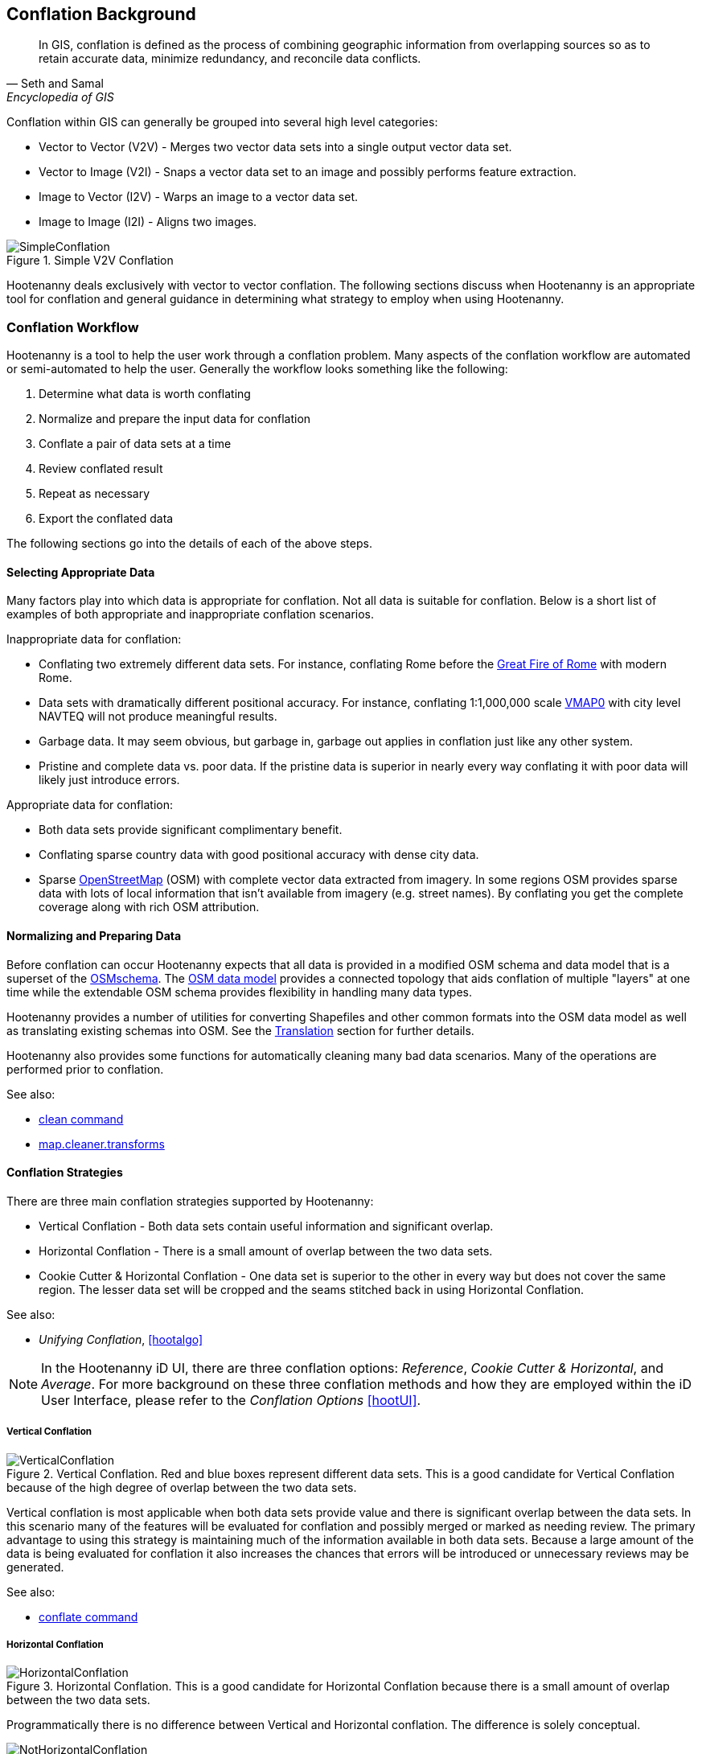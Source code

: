 
[[Introduction]]
== Conflation Background

[quote,Seth and Samal,Encyclopedia of GIS]
_____
In GIS, conflation is defined as the process of combining geographic information
from overlapping sources so as to retain accurate data, minimize redundancy, and
reconcile data conflicts.
_____

Conflation within GIS can generally be grouped into several high level
categories:

* Vector to Vector (V2V) - Merges two vector data sets into a single output vector
  data set.
* Vector to Image (V2I) - Snaps a vector data set to an image and possibly performs
  feature extraction.
* Image to Vector (I2V) - Warps an image to a vector data set.
* Image to Image (I2I) - Aligns two images.

.Simple V2V Conflation
image::user/images/SimpleConflation.png[]

Hootenanny deals exclusively with vector to vector conflation. The following
sections discuss when Hootenanny is an appropriate tool for conflation and
general guidance in determining what strategy to employ when using Hootenanny.

=== Conflation Workflow 

Hootenanny is a tool to help the user work through a conflation problem.
Many aspects of the conflation workflow are automated or semi-automated to help
the user. Generally the workflow looks something like the following:

. Determine what data is worth conflating
. Normalize and prepare the input data for conflation
. Conflate a pair of data sets at a time
. Review conflated result
. Repeat as necessary
. Export the conflated data

The following sections go into the details of each of the above steps.

==== Selecting Appropriate Data

Many factors play into which data is appropriate for conflation. Not all data is suitable for conflation. Below is a short list of examples of both appropriate and inappropriate conflation scenarios.

Inappropriate data for conflation:

* Conflating two extremely different data sets. For instance, conflating Rome
  before the http://en.wikipedia.org/wiki/Great_Fire_of_Rome[Great Fire of Rome]
  with modern Rome.
* Data sets with dramatically different positional accuracy. For instance,
  conflating 1:1,000,000 scale  http://en.wikipedia.org/wiki/Vector_map[VMAP0]
  with city level NAVTEQ will not produce meaningful results.
* Garbage data. It may seem obvious, but garbage in, garbage out applies in
  conflation just like any other system.
* Pristine and complete data vs. poor data. If the pristine data is superior in
  nearly every way conflating it with poor data will likely just introduce
  errors.

Appropriate data for conflation:

* Both data sets provide significant complimentary benefit.
* Conflating sparse country data with good positional accuracy with dense city
  data.
* Sparse <<OpenStreetMap,OpenStreetMap>> (OSM) with complete vector data
  extracted from imagery. In some regions OSM provides sparse data with lots of
  local information that isn't available from imagery (e.g. street names). By
  conflating you get the complete coverage along with rich OSM attribution.

==== Normalizing and Preparing Data

Before conflation can occur Hootenanny expects that all data is provided in a
modified OSM schema and data model that is a superset of the 
http://wiki.openstreetmap.org/wiki/Map_Features[OSMschema]. The http://wiki.openstreetmap.org/wiki/Element[OSM data model] provides
a connected topology that aids conflation of multiple "layers" at one time while
the extendable OSM schema provides flexibility in handling many data types.

Hootenanny provides a number of utilities for converting Shapefiles and other
common formats into the OSM data model as well as translating existing schemas
into OSM. See the <<Translation,Translation>> section for further details.

Hootenanny also provides some functions for automatically cleaning many bad data
scenarios. Many of the operations are performed prior to conflation. 

See also:

* <<clean,clean command>> 
* <<MapCleanerTransforms, map.cleaner.transforms>>

==== Conflation Strategies

There are three main conflation strategies supported by Hootenanny:

* Vertical Conflation - Both data sets contain useful information and
  significant overlap.
* Horizontal Conflation - There is a small amount of overlap between the two
  data sets.
* Cookie Cutter & Horizontal Conflation - One data set is superior to the other 
  in every way but does not cover the same region. The lesser data set will be 
  cropped and the seams stitched back in using Horizontal Conflation.
  
See also:

* _Unifying Conflation_, <<hootalgo>>

NOTE: In the Hootenanny iD UI, there are three conflation options: _Reference_, _Cookie Cutter & Horizontal_, and _Average_.  For more background on these three conflation methods and how they are employed within the iD User Interface, please refer to the _Conflation Options_ <<hootUI>>.

===== Vertical Conflation

.Vertical Conflation.  Red and blue boxes represent different data sets.  This is a good candidate for Vertical Conflation because of the high degree of overlap between the two data sets.
image::user/images/VerticalConflation.png[]

Vertical conflation is most applicable when both data sets provide value and there is significant overlap between the data sets. In this scenario many of the features will be evaluated for conflation and possibly merged or marked as needing review. The primary advantage to using this strategy is maintaining much of the information available in both data sets. Because a large amount of the data is being evaluated for conflation it also increases the chances that errors will be introduced or unnecessary reviews may be generated. 

See also:

* <<conflate,conflate command>>

===== Horizontal Conflation

.Horizontal Conflation.  This is a good candidate for Horizontal Conflation because there is a small amount of overlap between the two data sets.  
image::user/images/HorizontalConflation.png[]

Programmatically there is no difference between Vertical and Horizontal conflation. The difference is solely conceptual. 

[[UnsupportedHorizontalConflation]]
.Unsupported Horizontal Conflation due to the complete lack of overlap between the two data sets.
image::user/images/NotHorizontalConflation.png[]

As demonstrated in <<UnsupportedHorizontalConflation>> two vector layers that don't quite touch are not conflated. If this is of interest please create an issue at https://github.com/ngageoint/hootenanny.

See also:

* <<conflate,conflate command>>

[[CookieCutter]]
===== Cookie Cutter & Horizontal

[[CookieCutterImage]]
.Cookie Cutter & Horizontal.  The left image depicts the overlap of a high quality, smaller area data set overlayed on a coarser regional data set that is typical for Vertical/Horizontal Conflation.  The shaded area in the right image depicts the -1km buffer that is applied during the Cookie Cutter operation.
image::user/images/CookieCutter.png[]

The cookie cutter operation is designed for situations where two data sets contain significant overlap, but one data set is better in _every way_. A typical scenario that warrants this strategy is coarse country wide data that needs to be conflated with high quality city level data. When employing cookie cutter a polygon that approximates the bounds of the city will be removed from the coarse country data before conflation. 

[[horizontalconflate_Boulder1]]
.Boulder, CO with Street centerlines (gray) and OpenStreetMap Highways (red).  Right image depicts generate-alpha-shape (red polygon).  Street centerline data obtained from the link:$$https://www-static.bouldercolorado.gov/docs/opendata/Streets.zip$$[City of Boulder] and Highway data set downloaded from an OSM data provider.  The basemap shown here is OSM.
image::user/images/hootid-horizconfl.png[]

[[horizontalconflate_hootid]]
.Process depicted in the Hootenanny User interface. The Horizontal & Cookie Cutter conflation performs an edge matching to merge the Street centerline data with the OSM data.  The resulting conflated dataset shown in bottom image (green).  Boulder, CO with DigitalGlobe Global Basemap (GBM).
image::user/images/hootiD_horizontalconflation_boulder.png[scaledwidth="50%"]

See also:

* <<generate-alpha-shape,generate-alpha-shape command>>
* <<conflate,conflate command>>
* <<cookie-cut,cookie-cut command>>
* <<crop,crop command>>
* <<hootUI, horizontal conflation example>>

==== Review Conflated Results

There are inevitably data scenarios that do not contain a clear solution when conflating. To handle this Hootenanny presents the user with _reviews_. These reviews are primarily the result of bad input data or ambiguous situations. During the conflation process Hootenanny will merge any features it considers to have a high confidence match and flag features for review if one of the aforementioned scenarios occurs.

NOTE: Fill in hoot:review tag details.

Each review flags one or more features. The features are referenced using the <<UUID,uuid>> field. A `hoot:review:note` field is also populated with a brief description of why the features were flagged for review.

===== Reviewing from the Command Line Interface 

Reviewable items are flagged with several `hoot:review` tags during the conflation process. The user can then edit the resulting output file with an editor of their choosing to resolve the reviewable items. It is worth noting that this review process should occur before the data is exported as exporting the data using the `convert` command or similar will likely strip the review tags.

NOTE: Add directions for removing reviewable items from the output using config options.

See also:

* <<conflate,conflate command>>
* <<convert,convert command>>

===== Reviewing from the Web Interface

The web interface exposes reviewable items through an intuitive interface that guides the user through the review process.  For additional background on the review process within the user interface please refer to the Hootenanny User Interface Guide.

==== Repeat Conflation Process

In some cases there are more than two files that must be conflated. If this is the case the data must be conflated in a pairwise fashion. For instance if you are conflated three data sets, A, B & C, then the conflation may go as follows:

.Pairwise Conflation Example
[graphviz]
-------
digraph G
{
  rankdir = LR;
  node [shape=ellipse,width=2,height=1,style=filled,fillcolor="#e7e7f3"];
  conflate1 [label = "Conflate 1",shape=record];
  conflate2 [label = "Conflate 2",shape=record];
  A -> conflate1;
  B -> conflate1;
  conflate1 -> AB;
  AB -> conflate2;
  C -> conflate2;
  conflate2 -> ABC;
}
-------

==== Export

If you desire your data in an OSM compatible format then this step is
unnecessary, however, if you would like to use the data in a more typical GIS
format then an export step is required.

Typically hootenanny conflates the data using one of three intermediate file
formats:

* `.osm` The standard OSM XML file format. This is easy to read and is usable my
  many OSM tools, but can create very large files that are slow to parse.
* `.osm.pbf` A relatively new OSM standard that uses Google Protocol Buffers
  <<google2013>> to store the data in a compressed binary format. This format is
  harder to read and supported by fewer OSM tools but is very fast and space
  efficient.
* Hootenanny Services Database - This is used by the Hootenanny services to
  support the Web Interface. This is convenient for supporting multiple ad-hoc
  requests for reading and writing to the data, but is neither very fast nor
  very space efficient.

Despite the potential for some minor changes to data precision (see
<<hootalgo>>, _Sources of Processing Error_ for details), these formats maintain
the full richness of the topology and tagging structure.

Hootenanny also uses GDAL/OGR footnote:[http://www.gdal.org/] for reading and
writing to a large number of common GIS formats. Only Shapefile, PostGIS and
FileGDB are tested, but others may also work. Using this interface Hootenanny
can either automatically generate a number of files for the common geometry
types, or the user can specify an output schema and translation. See the _OSM to
OGR Translation_ section for details.

See also:

* <<OSM-to-OGR-Translation,OSM to OGR Translation>>
* <<File-Formats,File Formats>>
* <<convert,convert command>>

